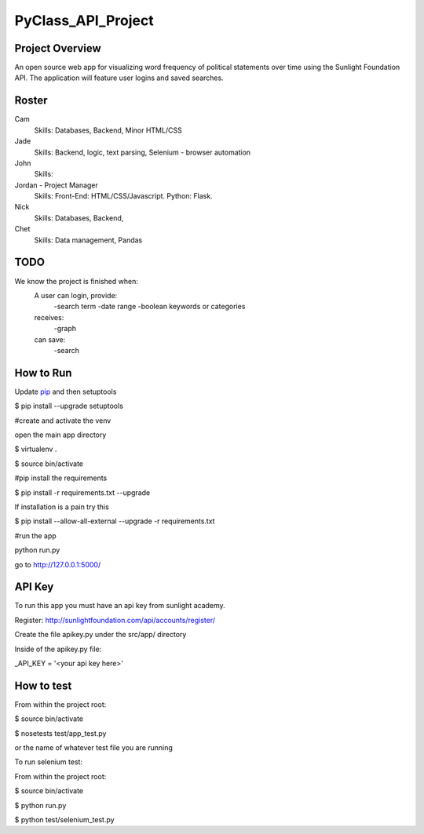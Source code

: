 PyClass_API_Project
===================
####
Project Overview
####
An open source web app for visualizing word frequency of political statements over time using the Sunlight Foundation API. The application will feature user logins and saved searches.

####
Roster
####
Cam
  Skills: Databases, Backend, Minor HTML/CSS

Jade
  Skills: Backend, logic, text parsing, Selenium - browser automation
  
John
  Skills: 
  
Jordan - Project Manager
  Skills: Front-End: HTML/CSS/Javascript. Python: Flask.
  
Nick
  Skills: Databases, Backend,

Chet
    Skills: Data management, Pandas

####
TODO
####
We know the project is finished when:
  A user can login, provide:
	  -search term
	  -date range
	  -boolean keywords or categories
  receives:
	  -graph
  can save:
	  -search

####
How to Run
####
Update pip_ and then setuptools

.. _pip: http://www.pip-installer.org/en/latest/installing.html

$ pip install --upgrade setuptools


#create and activate the venv

open the main app directory

$ virtualenv .

$ source bin/activate


#pip install the requirements

$ pip install -r requirements.txt --upgrade

If installation is a pain try this

$ pip install --allow-all-external --upgrade -r requirements.txt


#run the app

python run.py

go to http://127.0.0.1:5000/


####
API Key
####

To run this app you must have an api key from sunlight academy. 

Register: http://sunlightfoundation.com/api/accounts/register/

Create the file apikey.py under the src/app/ directory


Inside of the apikey.py file:

_API_KEY = '<your api key here>'

####
How to test
####

From within the project root:

$ source bin/activate

$ nosetests test/app_test.py

or the name of whatever test file you are running


To run selenium test:

From within the project root:

$ source bin/activate

$ python run.py

$ python test/selenium_test.py
